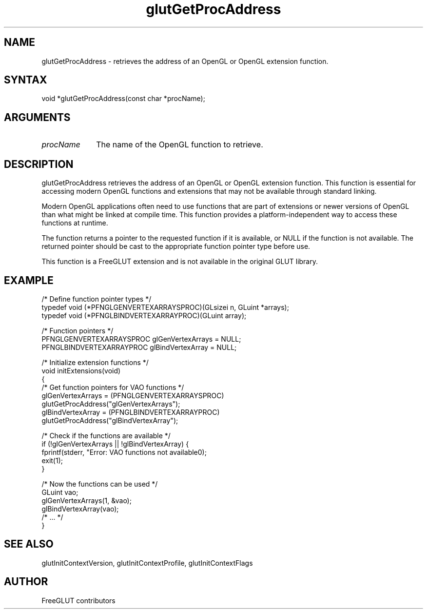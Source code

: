 .\"
.\" Copyright (c) FreeGLUT contributors, 2000-2025.
.\"
.\" See the file "man/LICENSE" for information on usage and redistribution
.\"
.TH glutGetProcAddress 3GLUT "3.8" "FreeGLUT" "FreeGLUT"
.SH NAME
glutGetProcAddress - retrieves the address of an OpenGL or OpenGL extension function.
.SH SYNTAX
.nf
.LP
void *glutGetProcAddress(const char *procName);
.fi
.SH ARGUMENTS
.IP \fIprocName\fP 1i
The name of the OpenGL function to retrieve.
.SH DESCRIPTION
glutGetProcAddress retrieves the address of an OpenGL or OpenGL extension function. This function is essential for accessing modern OpenGL functions and extensions that may not be available through standard linking.

Modern OpenGL applications often need to use functions that are part of extensions or newer versions of OpenGL than what might be linked at compile time. This function provides a platform-independent way to access these functions at runtime.

The function returns a pointer to the requested function if it is available, or NULL if the function is not available. The returned pointer should be cast to the appropriate function pointer type before use.

This function is a FreeGLUT extension and is not available in the original GLUT library.

.SH EXAMPLE
.nf
/* Define function pointer types */
typedef void (*PFNGLGENVERTEXARRAYSPROC)(GLsizei n, GLuint *arrays);
typedef void (*PFNGLBINDVERTEXARRAYPROC)(GLuint array);

/* Function pointers */
PFNGLGENVERTEXARRAYSPROC glGenVertexArrays = NULL;
PFNGLBINDVERTEXARRAYPROC glBindVertexArray = NULL;

/* Initialize extension functions */
void initExtensions(void)
{
    /* Get function pointers for VAO functions */
    glGenVertexArrays = (PFNGLGENVERTEXARRAYSPROC)
                         glutGetProcAddress("glGenVertexArrays");
    glBindVertexArray = (PFNGLBINDVERTEXARRAYPROC)
                         glutGetProcAddress("glBindVertexArray");

    /* Check if the functions are available */
    if (!glGenVertexArrays || !glBindVertexArray) {
        fprintf(stderr, "Error: VAO functions not available\n");
        exit(1);
    }

    /* Now the functions can be used */
    GLuint vao;
    glGenVertexArrays(1, &vao);
    glBindVertexArray(vao);
    /* ... */
}
.fi

.SH SEE ALSO
glutInitContextVersion, glutInitContextProfile, glutInitContextFlags
.SH AUTHOR
FreeGLUT contributors